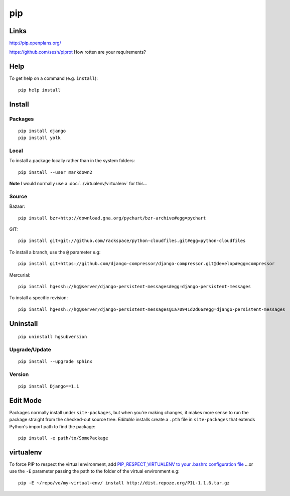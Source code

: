 pip
***

.. highlight:: bash

Links
=====

http://pip.openplans.org/

https://github.com/sesh/piprot
How rotten are your requirements?

Help
====

To get help on a command (e.g. ``install``)::

  pip help install

Install
=======

Packages
--------

::

  pip install django
  pip install yolk

Local
-----

To install a package locally rather than in the system folders::

  pip install --user markdown2

**Note** I would normally use a :doc:`../virtualenv/virtualenv` for this...

Source
------

Bazaar::

  pip install bzr+http://download.gna.org/pychart/bzr-archive#egg=pychart

GIT::

  pip install git+git://github.com/rackspace/python-cloudfiles.git#egg=python-cloudfiles

To install a branch, use the ``@`` parameter e.g::

  pip install git+https://github.com/django-compressor/django-compressor.git@develop#egg=compressor

Mercurial::

  pip install hg+ssh://hg@server/django-persistent-messages#egg=django-persistent-messages

To install a specific revision::

  pip install hg+ssh://hg@server/django-persistent-messages@1a70941d2d66#egg=django-persistent-messages

Uninstall
=========

::

  pip uninstall hgsubversion

Upgrade/Update
--------------

::

  pip install --upgrade sphinx

Version
-------

::

  pip install Django==1.1

Edit Mode
=========

Packages normally install under ``site-packages``, but when you're making
changes, it makes more sense to run the package straight from the checked-out
source tree. *Editable* installs create a ``.pth`` file in ``site-packages``
that extends Python's import path to find the package::

  pip install -e path/to/SomePackage

virtualenv
==========

To force PIP to respect the virtual environment, add
`PIP_RESPECT_VIRTUALENV to your .bashrc configuration file`_
...or use the ``-E`` parameter passing the path to the folder of the
virtual environment e.g::

  pip -E ~/repo/ve/my-virtual-env/ install http://dist.repoze.org/PIL-1.1.6.tar.gz


.. _`PIP_RESPECT_VIRTUALENV to your .bashrc configuration file`: config.html
